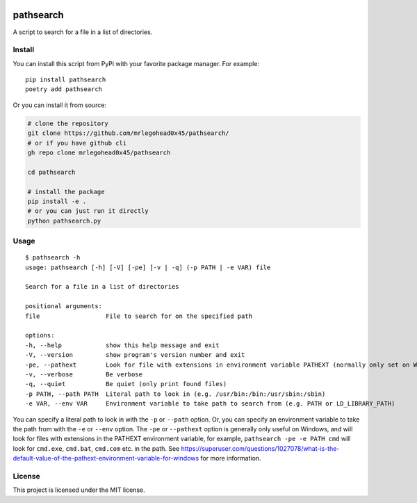 .. image:: https://img.shields.io/badge/%20imports-isort-%231674b1?style=flat&labelColor=ef8336
    :target: https://pycqa.github.io/isort/
    :alt: isort

.. image:: https://img.shields.io/badge/code%20style-black-000000.svg
    :target: https://github.com/psf/black
    :alt: black

.. image:: https://img.shields.io/pypi/v/pathsearch
    :target: https://pypi.org/project/pathsearch/
    :alt: pypi version

.. image:: https://img.shields.io/pypi/dm/pathsearch
    :target: https://pypi.org/project/pathsearch/
    :alt: downloads/monthly

.. image:: https://static.pepy.tech/badge/pathsearch
    :target: https://pypi.org/project/pathsearch/
    :alt: total downloads

.. image:: https://img.shields.io/pypi/pyversions/pathsearch
    :target: https://pypi.org/project/pathsearch/
    :alt: python versions

.. image:: https://img.shields.io/pypi/l/pathsearch
    :target: https://github.com/mrlegohead0x45/pathsearch/blob/main/LICENSE
    :alt: license

pathsearch
----------

A script to search for a file in a list of directories.

Install
=======

You can install this script from PyPi with your favorite package manager.
For example:
::
    
    pip install pathsearch
    poetry add pathsearch


Or you can install it from source:

.. code:: bash

    # clone the repository
    git clone https://github.com/mrlegohead0x45/pathsearch/
    # or if you have github cli
    gh repo clone mrlegohead0x45/pathsearch

    cd pathsearch
    
    # install the package
    pip install -e .
    # or you can just run it directly
    python pathsearch.py

Usage
=====

::

    $ pathsearch -h
    usage: pathsearch [-h] [-V] [-pe] [-v | -q] (-p PATH | -e VAR) file

    Search for a file in a list of directories

    positional arguments:
    file                  File to search for on the specified path

    options:
    -h, --help            show this help message and exit
    -V, --version         show program's version number and exit
    -pe, --pathext        Look for file with extensions in environment variable PATHEXT (normally only set on Windows) (default: False)
    -v, --verbose         Be verbose
    -q, --quiet           Be quiet (only print found files)
    -p PATH, --path PATH  Literal path to look in (e.g. /usr/bin:/bin:/usr/sbin:/sbin)
    -e VAR, --env VAR     Environment variable to take path to search from (e.g. PATH or LD_LIBRARY_PATH)

You can specify a literal path to look in with the ``-p`` or ``--path`` option.
Or, you can specify an environment variable to take the path from with the ``-e`` or ``--env`` option.
The ``-pe`` or ``--pathext`` option is generally only useful on Windows,
and will look for files with extensions in the PATHEXT environment variable, for example,
``pathsearch -pe -e PATH cmd`` will look for ``cmd.exe``, ``cmd.bat``, ``cmd.com`` etc. in the path.
See `<https://superuser.com/questions/1027078/what-is-the-default-value-of-the-pathext-environment-variable-for-windows>`_ for more information.

License
=======

This project is licensed under the MIT license.
